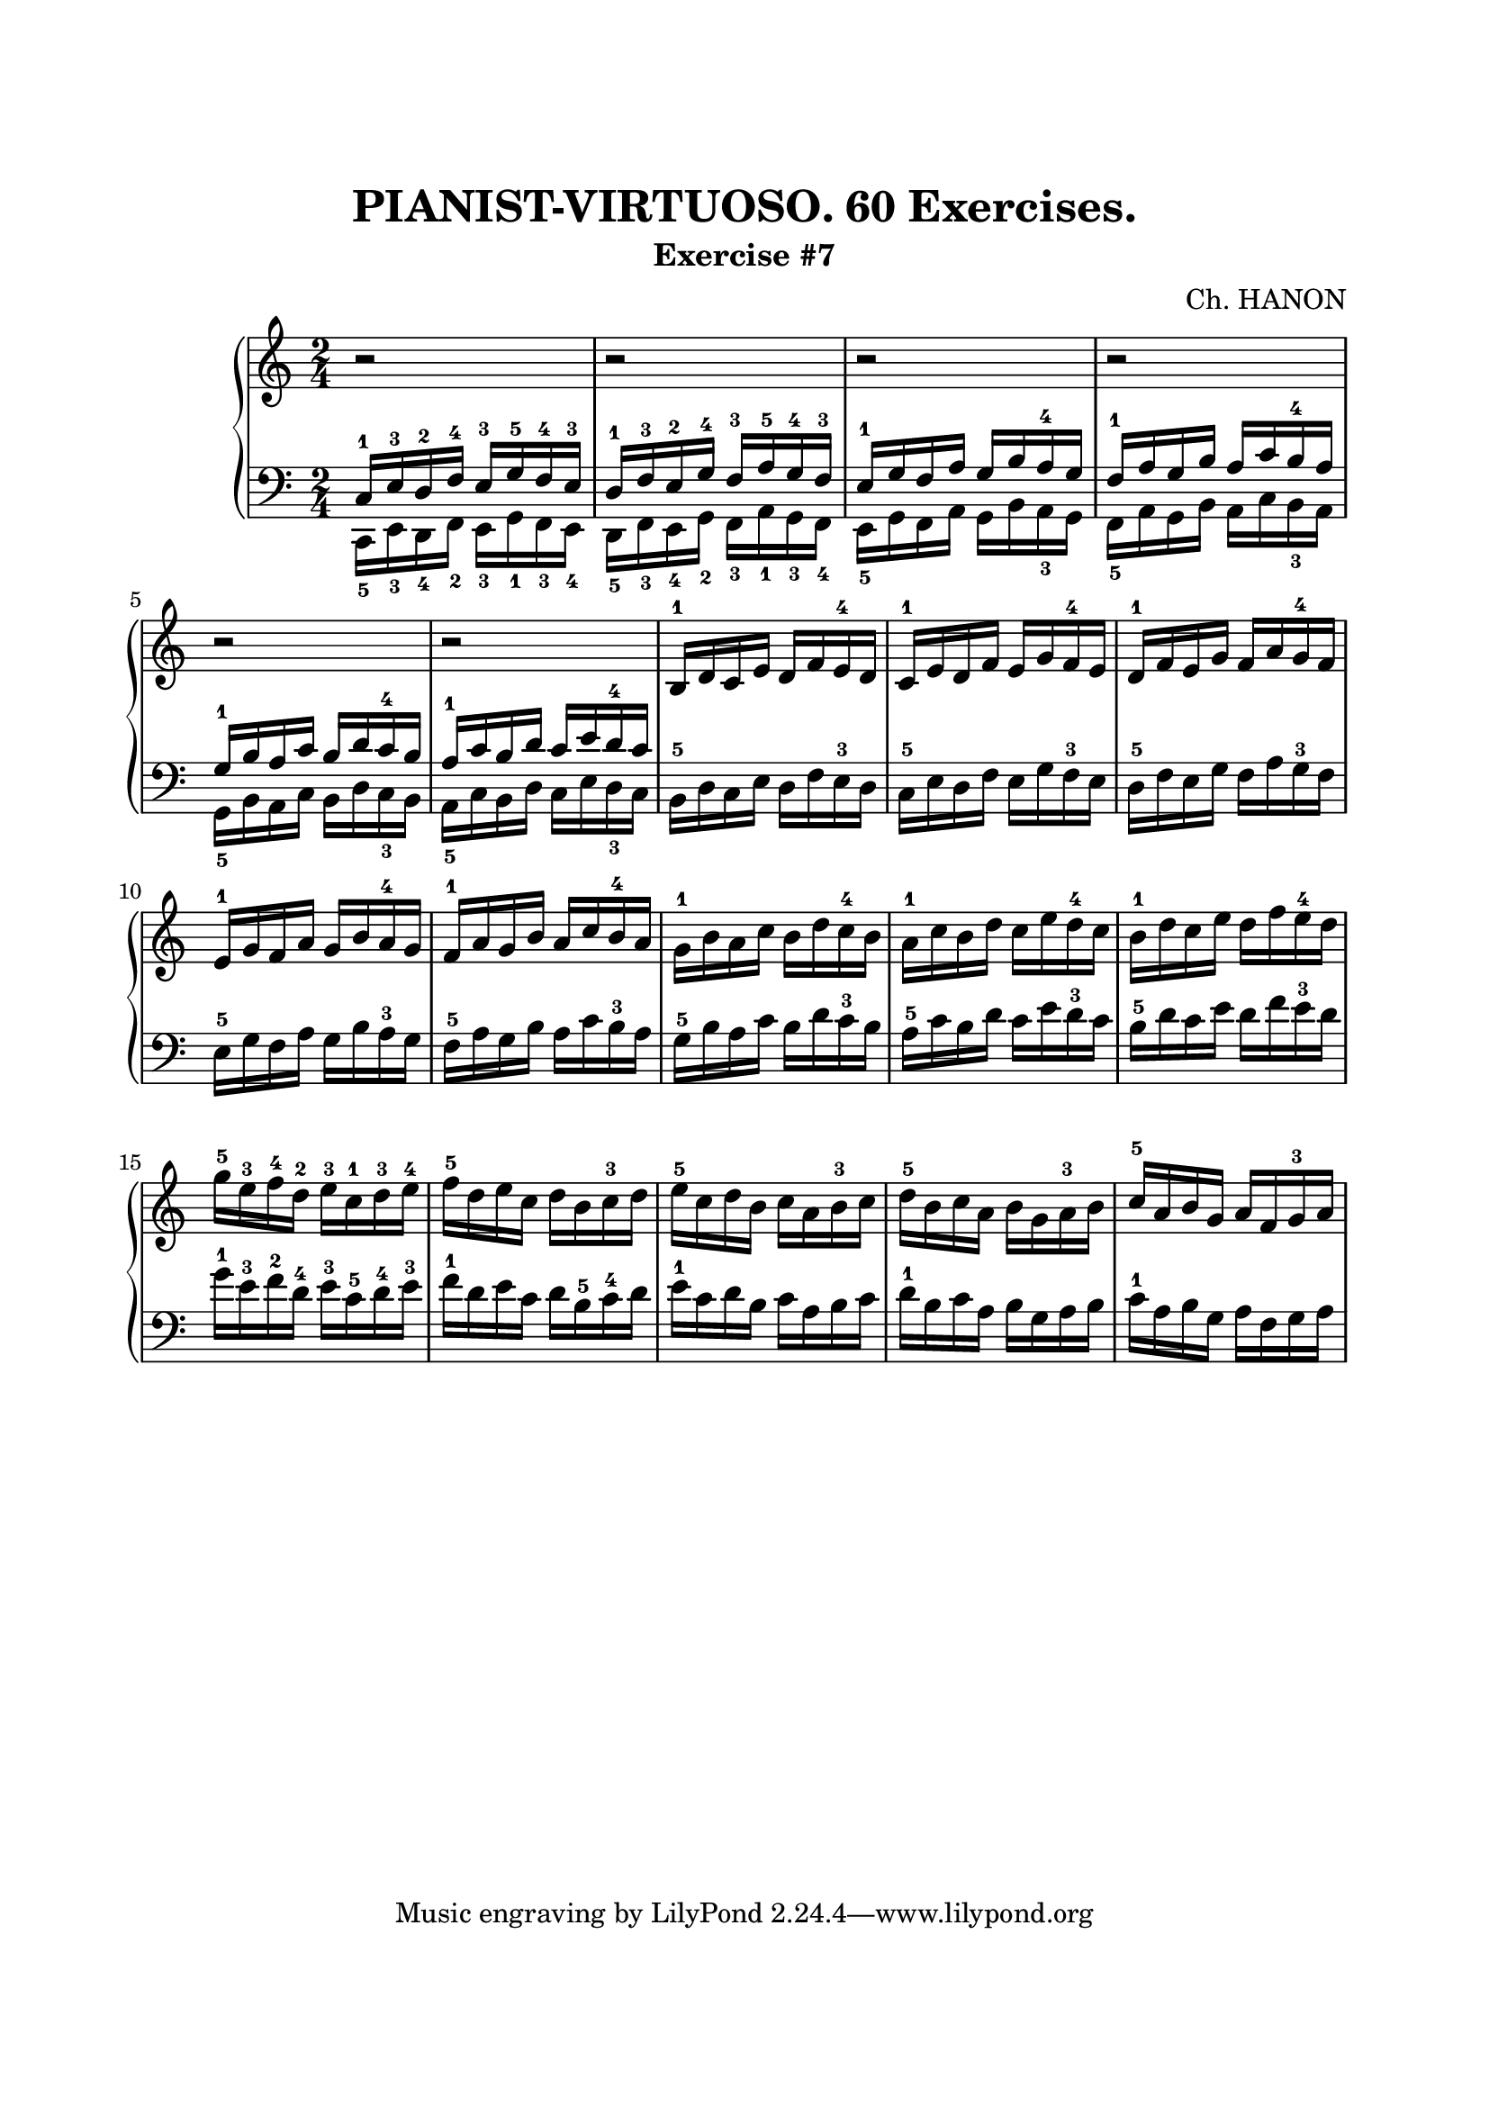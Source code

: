 \version "2.18.2"

\paper {
  top-margin = 25
  bottom-margin = 25
  left-margin = 20
  right-margin = 20
}

\header {
  title = "PIANIST-VIRTUOSO. 60 Exercises."
  subtitle = "Exercise #7"
  composer = "Ch. HANON"
}


\score {
  \new PianoStaff <<

    \new Staff = "upper"\relative c' {
      \clef treble
      \key c \major
      \time 2/4
      r2 | r2 | r2 | r2 |
      \break

      r2 | r2 | b16-1 d c e d f e-4 d | c16-1 e d f e g f-4 e | d16-1 f e g f a g-4 f |
      \break

      e16-1 g f a g b a-4 g | f16-1 a g b a c b-4 a |
      \stemDown
      g16-1 b a c b d c-4 b | a16-1 c b d c e d-4 c | b16-1 d c e d f e-4 d |
      \break

      g16-5 e-3 f-4 d-2 e-3 c-1 d-3 e-4 | f16-5 d e c d b c-3 d | e16-5 c d b c a b-3 c  |
      d16-5 b c a b g a-3 b | \stemUp c16-5 a b g a f g-3 a |
      \break
    }

    \new Staff = "lower" \relative c {
      \clef bass
      \key c \major
      \time 2/4

      << { c16-1 e-3 d-2 f-4 e-3 g-5 f-4 e-3 } \\ { c,16-5 e-3 d-4 f-2 e-3 g-1 f-3 e-4 } >> |
      << { d'16-1 f-3 e-2 g-4 f-3 a-5 g-4 f-3 } \\ { d,16-5 f-3 e-4 g-2 f-3 a-1 g-3 f-4 } >> |
      << { e'16-1 g f a g b a-4 g } \\ { e,16-5 g f a g b a-3 g } >> |
      << { f'16-1 a g b a c b-4 a } \\ { f,16-5 a g b a c b-3 a } >> |
      \break

      \stemDown
      << { g'16-1 b a c b d c-4 b } \\ { g,16-5 b a c b d c-3 b } >> |
      << { a'16-1 c b d c e d-4 c } \\ { a,16-5 c b d c e d-3 c } >> |
      b16-5 d c e d f e-3 d | c16-5 e d f e g f-3 e | d16-5 f e g f a g-3 f |
      \break

      e16-5 g f a g b a-3 g | f16-5 a g b a c b-3 a | g16-5 b a c b d c-3 b |
      a16-5 c b d c e d-3 c | b16-5 d c e d f e-3 d |
      \break

      g16-1 e-3 f-2 d-4 e-3 c-5 d-4 e-3 | f16-1 d e c d b-5 c-4 d | e16-1 c d b c a b c |
      d16-1 b c a b g a b | c16-1 a b g a f g a |
      \break
    }
  >>

  \layout { }
  \midi {
    \context {
      \Score
      midiChannelMapping = #'instrument
    }
  }
}
